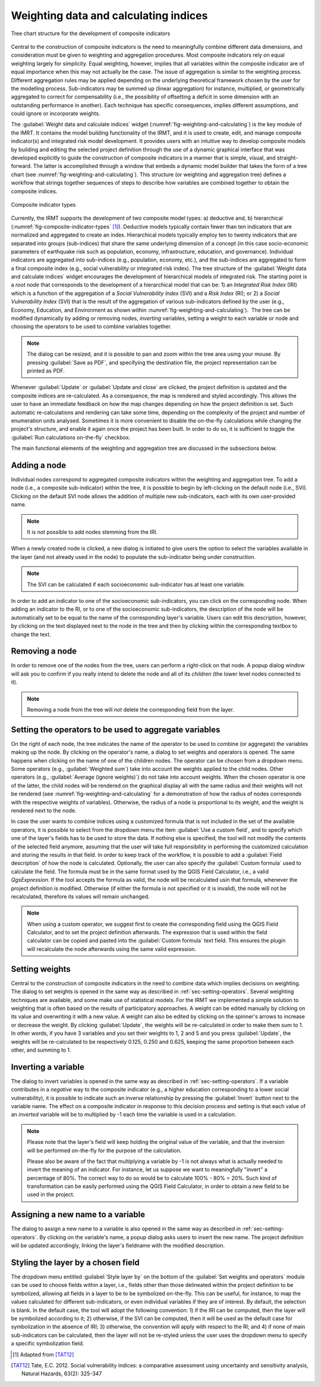 .. _chap-weighting-and-calculating:

**************************************
Weighting data and calculating indices
**************************************

.. _fig-weighting-and-calculating:

.. figure:: images/dialogWeightAndCalculate.png
    :align: center
    :scale: 60%

    |icon-weight-and-calculate| Tree chart structure for the development of composite indicators

Central to the construction of composite indicators is the need to meaningfully
combine different data dimensions, and consideration must be given to weighting
and aggregation procedures. Most composite indicators rely on equal weighting
largely for simplicity. Equal weighting, however, implies that all variables
within the composite indicator are of equal importance when this may not
actually be the case. The issue of aggregation is similar to the weighting
process. Different aggregation rules may be applied depending on the underlying
theoretical framework chosen by the user for the modelling process.
Sub-indicators may be summed up (linear aggregation) for instance, multiplied,
or geometrically aggregated to correct for compensability (i.e., the possibility
of offsetting a deficit in some dimension with an outstanding performance in
another). Each technique has specific consequences, implies different
assumptions, and could ignore or incorporate weights.

The :guilabel:`Weight data and calculate indices` widget
(:numref:`fig-weighting-and-calculating`) is the key module of the IMRT. It
contains the model building functionality of the IRMT, and it is used to
create, edit, and manage composite indicator(s) and integrated risk model
development. It provides users with an intuitive way to develop composite
models by building and editing the selected project definition through the use
of a dynamic graphical interface that was developed explicitly to guide the
construction of composite indicators in a manner that is simple, visual, and
straight-forward. The latter is accomplished through a window that embeds a
dynamic model builder that takes the form of a tree chart (see
:numref:`fig-weighting-and-calculating`).  This structure (or weighting and
aggregation tree) defines a workflow that strings together sequences of steps
to describe how variables are combined together to obtain the composite
indices.  

.. _fig-composite-indicator-types:

.. figure:: images/compositeIndicatorTypes.png
    :align: center
    :scale: 100%

    Composite indicator types

Currently, the IRMT supports the development of two composite model types: a)
deductive and, b) hierarchical (:numref:`fig-composite-indicator-types`
[#citation]_).
Deductive models typically contain fewer than ten indicators that are
normalized and aggregated to create an index. Hierarchical models typically
employ ten to twenty indicators that are separated into groups (sub-indices)
that share the same underlying dimension of a concept (in this case
socio-economic parameters of earthquake risk such as population, economy,
infrastructure, education, and governance).  Individual indicators are
aggregated into sub-indices (e.g., population, economy, etc.), and the
sub-indices are aggregated to form a final composite index (e.g., social
vulnerability or integrated risk index). The tree structure of the
:guilabel:`Weight data and calculate indices` widget encourages the development of hierarchical
models of integrated risk. The starting point is a *root node* that corresponds
to the development of a hierarchical model that can be: 1) an *Integrated Risk
Index* (IRI) which is a function of the aggregation of a *Social Vulnerability
Index* (SVI) and a *Risk Index* (RI); or 2) a *Social Vulnerability Index*
(SVI) that is the result of the aggregation of various sub-indicators defined
by the user (e.g., Economy, Education, and Environment as shown within
:numref:`fig-weighting-and-calculating`).  The tree can be modified
dynamically by adding or removing nodes, *inverting* variables, setting a
weight to each variable or node and choosing the operators to be used to
combine variables together.

.. note::

    The dialog can be resized, and it is possible to pan and zoom within the
    tree area using your mouse. By pressing :guilabel:`Save as PDF`, and
    specifying the destination file, the project representation can be printed
    as PDF.

Whenever :guilabel:`Update` or :guilabel:`Update and close` are clicked, the project definition is
updated and the composite indices are re-calculated. As a consequence, the map
is rendered and styled accordingly. This allows the user to have an immediate
feedback on how the map changes depending on how the project definition is set.
Such automatic re-calculations and rendering can take some time, depending on
the complexity of the project and number of enumeration units analysed.
Sometimes it is more convenient to disable the on-the-fly calculations while
changing the project's structure, and enable it again once the project has been
built. In order to do so, it is sufficient to toggle the :guilabel:`Run
calculations on-the-fly` checkbox.

The main functional elements of the weighting and aggregation tree are
discussed in the subsections below.


Adding a node
=============

Individual nodes correspond to aggregated composite indicators within the
weighting and aggregation tree. To add a node (i.e., a composite sub-indicator)
within the tree, it is possible to begin by left-clicking on the default node
(i.e., SVI).  Clicking on the default SVI node allows the addition of multiple
new sub-indicators, each with its own user-provided name.

.. note::

    It is not possible to add nodes stemming from the IRI.

When a newly created node is
clicked, a new dialog is initiated to give users the option to select the
variables available in the layer (and not already used in the node) to populate
the sub-indicator being under construction.

.. note::

    The SVI can be calculated if each socioeconomic sub-indicator has at least
    one variable.

In order to add an indicator to one of the socioeconomic sub-indicators, you
can click on the corresponding node. When adding an indicator to the RI, or to
one of the socioeconomic sub-indicators, the description of the node will be
automatically set to be equal to the name of the corresponding layer's
variable. Users can edit this description, however, by clicking on the text
displayed next to the node in the tree and then by clicking within the
corresponding textbox to change the text.


Removing a node
===============

In order to remove one of the nodes from the tree, users can perform a
right-click on that node. A popup dialog window will ask you to confirm if you
really intend to delete the node and all of its *children* (the lower level
nodes connected to it).

.. note::

    Removing a node from the tree will *not* delete the corresponding field
    from the layer.


.. _sec-setting-operators:

Setting the operators to be used to aggregate variables
=======================================================

On the right of each node, the tree indicates the name of the operator to be
used to combine (or aggregate) the variables making up the node. By clicking on the
operator's name, a dialog to set weights and operators is opened. The same
happens when clicking on the name of one of the children nodes. The operator
can be chosen from a dropdown menu. Some operators (e.g., :guilabel:`Weighted sum`) take
into account the weights applied to the child nodes. Other operators (e.g.,
:guilabel:`Average (ignore weights)`) do not take into account weights. When the chosen
operator is one of the latter, the child nodes will be rendered on the
graphical display all with the same radius and their weights will not be
rendered (see :numref:`fig-weighting-and-calculating` for a demonstration of
how the radius of nodes corresponds with the respective weights of variables).
Otherwise, the radius of a node is proportional to its weight, and the weight
is rendered next to the node.

In case the user wants to combine indices using a customized formula that is
not included in the set of the available operators, it is possible to select
from the dropdown menu the item :guilabel:`Use a custom field`, and to specify
which one of the layer's fields has to be used to store the data. If nothing
else is specified, the tool will not modify the contents of the selected field
anymore, assuming that the user will take full responsibility in performing the
customized calculation and storing the results in that field. In order to keep
track of the workflow, it is possible to add a :guilabel:`Field description` of
how the node is calculated. Optionally, the user can also specify the
:guilabel:`Custom formula` used to calculate the field. The formula must be in
the same format used by the QGIS Field Calculator, i.e., a valid `QgsExpression`.
If the tool accepts the formula as valid, the node will be recalculated usin that
formula, whenever the project definition is modified. Otherwise (if either the
formula is not specified or it is invalid), the node will not be recalculated,
therefore its values will remain unchanged.

.. note::

    When using a custom operator, we suggest first to create the corresponding
    field using the QGIS Field Calculator, and to set the project definition
    afterwards. The expression that is used within the field calculator can
    be copied and pasted into the :guilabel:`Custom formula` text field. This
    ensures the plugin will recalculate the node afterwards using the same
    valid expression.


Setting weights
===============

Central to the construction of composite indicators in the need to combine data
which implies decisions on weighting. The dialog to
set weights is opened in the same way as described in
:ref:`sec-setting-operators`. Several weighting techniques are
available, and some make use of statistical models.  For the IRMT we
implemented a simple solution to weighting that is often based on the results
of participatory approaches. A weight can be edited manually by clicking on its
value and overwriting it with a new value. A weight can also be edited by
clicking on the spinner's arrows to increase or decrease the weight. By
clicking :guilabel:`Update`, the weights will be re-calculated in order to make them sum
to 1. In other words, if you have 3 variables and you set their weights to 1, 2
and 5 and you press :guilabel:`Update`, the weights will be re-calculated to be
respectively 0.125, 0.250 and 0.625, keeping the same proportion between each
other, and summing to 1.

.. TODO: The weighthing process might be improved and perhaps a figure might be
         added, describing how to set weights


Inverting a variable
====================

The dialog to invert variables is opened in the same way as described in
:ref:`sec-setting-operators`. If a variable contributes in a
*negative* way to the composite indicator (e.g., a higher education
corresponding to a lower social vulnerability), it is possible to indicate such
an inverse relationship by pressing the :guilabel:`Invert` button next to the variable
name. The effect on a composite indicator in response to this decision process
and setting is that each value of an *inverted* variable will be to
multiplied by -1 each time the variable is used in a calculation.

.. note::

    Please note that the layer's field will keep holding the original value of
    the variable, and that the inversion will be performed on-the-fly for the
    purpose of the calculation.

    Please also be aware of the fact that multiplying a variable by -1 is not
    always what is actually needed to invert the meaning of an indicator. For
    instance, let us suppose we want to meaningfully "invert" a percentage of
    80%. The correct way to do so would be to calculate 100% - 80% = 20%.
    Such kind of transformation can be easily performed using the QGIS Field
    Calculator, in order to obtain a new field to be used in the project.


Assigning a new name to a variable
==================================

The dialog to assign a new name to a variable is also opened in the same way as
described in :ref:`sec-setting-operators`. By clicking on the
variable's name, a popup dialog asks users to insert the new name. The project
definition will be updated accordingly, linking the layer's fieldname with the
modified description.


Styling the layer by a chosen field
===================================

The dropdown menu entitled :guilabel:`Style layer by` on the bottom of the
:guilabel:`Set weights and operators` module can be used to choose fields within a layer, i.e., fields
other than those delineated within the project definition to be symbolized,
allowing all fields in a layer to be to be symbolized on-the-fly.  This can be
useful, for instance, to map the values calculated for different
sub-indicators, or even individual variables if they are of interest. By
default, the selection is blank. In the default case, the tool will adopt the
following convention: 1) if the IRI can be computed, then the layer will be
symbolized according to it; 2) otherwise, if the SVI can be computed, then it
will be used as the default case for symbolization in the absence of IRI; 3)
otherwise, the convention will apply with respect to the RI; and 4) if none of
main sub-indicators can be calculated, then the layer will not be re-styled
unless the user uses the dropdown menu to specify a specific symbolization
field.


.. [#citation] Adapted from [TAT12]_


.. |icon-weight-and-calculate| image:: images/iconWeightAndCalculate.png


.. [TAT12]
    Tate, E.C. 2012.
    Social vulnerability indices: a comparative assessment using uncertainty
    and sensitivity analysis, Natural Hazards, 63(2): 325-347
